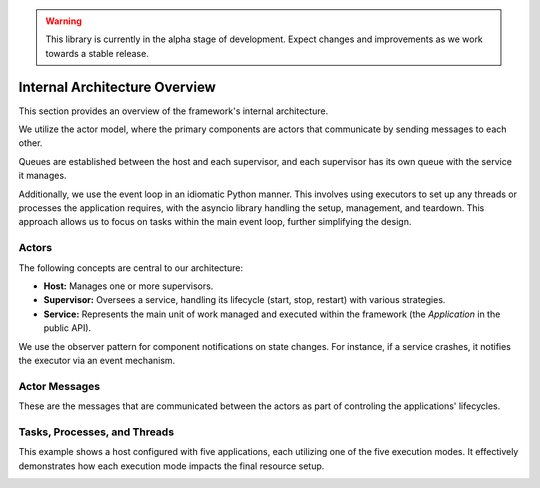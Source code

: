 .. warning::

   This library is currently in the alpha stage of development. Expect changes and improvements as we work towards a stable release.
   
Internal Architecture Overview
==============================

This section provides an overview of the framework's internal architecture.

.. image:: /_static/internals/architecture/actor_model.png
   :alt: The actor model.
   :align: right
   :width: 200

We utilize the actor model, where the primary components are actors that communicate by sending messages to each other.

Queues are established between the host and each supervisor, and each supervisor has its own queue with the service it manages.

Additionally, we use the event loop in an idiomatic Python manner. This involves using executors to set up any threads or processes the application requires, with the asyncio library handling the setup, management, and teardown. This approach allows us to focus on tasks within the main event loop, further simplifying the design.


Actors
------

The following concepts are central to our architecture:

.. image:: /_static/internals/architecture/actors.png
   :alt: The actors in the system.
   :align: right

- **Host:** Manages one or more supervisors.
- **Supervisor:** Oversees a service, handling its lifecycle (start, stop, restart) with various strategies.
- **Service:** Represents the main unit of work managed and executed within the framework (the *Application* in the public API).

We use the observer pattern for component notifications on state changes. For instance, if a service crashes, it notifies the executor via an event mechanism.

.. raw:: html

   <div style="clear: both;"></div>


Actor Messages
--------------

These are the messages that are communicated between the actors as part of controling the applications' lifecycles.

.. image:: /_static/internals/architecture/actor_messages.png
   :alt: The messages sent between the actors.
   :align: left

.. raw:: html

   <div style="clear: both;"></div>


Tasks, Processes, and Threads
-----------------------------

This example shows a host configured with five applications, each utilizing one of the five execution modes. It effectively demonstrates how each execution mode impacts the final resource setup.

.. image:: /_static/internals/architecture/resource_scheduling.png
   :alt: Example of the tasks, processes, and threads created for applications in each of the five execution modes.
